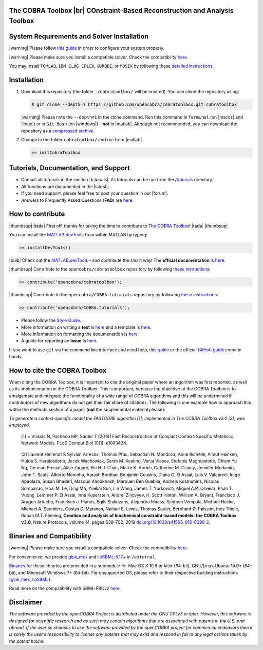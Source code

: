 .. raw:: html

   <p align="center">
     <img class="readme_logo" src="https://king.nuigalway.ie/cobratoolbox/img/logo.png" height="160px"/>
   </p>


The COBRA Toolbox |br| COnstraint-Based Reconstruction and Analysis Toolbox
---------------------------------------------------------------------------

.. raw:: html

   <table>
     <tr>
     <td><div align="center"><a href="https://opencobra.github.io/cobratoolbox/latest/tutorials/index.html"><img src="https://img.shields.io/badge/COBRA-tutorials-blue.svg?maxAge=0"></a>
       <a href="https://opencobra.github.io/cobratoolbox/latest"><img src="https://img.shields.io/badge/COBRA-docs-blue.svg?maxAge=0"></a>
       <a href="https://groups.google.com/forum/#!forum/cobra-toolbox"><img src="https://img.shields.io/badge/COBRA-forum-blue.svg?maxAge=0"></a></div></td>
       <td><div align="center"><a href="https://king.nuigalway.ie/jenkins/job/COBRAToolbox-branches-auto-linux/"><img src="https://king.nuigalway.ie/cobratoolbox/badges/linux.svg"></a>
       <a href="https://king.nuigalway.ie/jenkins/job/COBRAToolbox-branches-auto-macOS/"><img src="https://king.nuigalway.ie/cobratoolbox/badges/macOS.svg"></a>
       <a href="https://king.nuigalway.ie/jenkins/job/COBRAToolbox-branches-auto-windows7/"><img src="https://king.nuigalway.ie/cobratoolbox/badges/windows.svg"></a>
       <a href="http://opencobra.github.io/cobratoolbox/docs/builds.html"><img src="http://concordion.org/img/benefit-links.png?maxAge=0" height="20px" alt="All continuous integration builds"></a>
       </div></td>
       <td><div align="center"><img src="https://king.nuigalway.ie/cobratoolbox/codegrade/codegrade.svg" alt="Ratio of the number of inefficient code lines and the total number of lines of code (in percent). A: 0-3%, B: 3-6%, C: 6-9%, D: 9-12%, E: 12-15%, F: > 15%.">
       <a href="https://codecov.io/gh/opencobra/cobratoolbox/branch/master"><img src="https://codecov.io/gh/opencobra/cobratoolbox/branch/master/graph/badge.svg?maxAge=0"></a></div></td>
     </tr>
   </table>
   <br>


System Requirements and Solver Installation
-------------------------------------------

.. begin-requirements-marker

|warning| Please follow `this guide <https://opencobra.github.io/cobratoolbox/docs/requirements.html>`__ in order to configure your system properly.

|warning| Please make sure you install a compatible solver. Check the compatibility `here <https://opencobra.github.io/cobratoolbox/docs/compatibility.html>`__.

You may install ``TOMLAB``, ``IBM ILOG CPLEX``, ``GUROBI``, or ``MOSEK`` by following these `detailed instructions <https://opencobra.github.io/cobratoolbox/docs/solvers.html>`__.

.. end-requirements-marker

Installation
------------

.. begin-installation-marker

1. Download this repository (the folder ``./cobratoolbox/`` will be
   created). You can clone the repository using:

   .. code-block:: console

      $ git clone --depth=1 https://github.com/opencobra/cobratoolbox.git cobratoolbox


   |warning| Please note the ``--depth=1`` in the clone command. Run this command in ``Terminal`` (on |macos| and |linux|) or in ``Git Bash`` (on |windows|) -
   **not** in |matlab|. Although not recommended, you can download the
   repository as a `compressed archive <https://king.nuigalway.ie/cobratoolbox/releases/theCOBRAToolbox.zip>`__.

2. Change to the folder ``cobratoolbox/`` and run from |matlab|

   .. code-block:: matlab

      >> initCobraToolbox

.. end-installation-marker


Tutorials, Documentation, and Support
-------------------------------------

-  Consult all tutorials in the section |tutorials|. All tutorials can be run from
   the
   `/tutorials <https://github.com/opencobra/cobratoolbox/tree/master/tutorials>`__
   directory.

-  All functions are documented in the |latest|.

-  If you need support, please feel free to post your question in our |forum|.

-  Answers to Frequently Asked Questions (**FAQ**) are
   `here <https://opencobra.github.io/cobratoolbox/stable/faq.html>`__.


How to contribute
-----------------

.. begin-how-to-contribute-marker

|thumbsup| |tada| First off, thanks for taking the time to contribute to `The COBRA
Toolbox <https://github.com/opencobra/cobratoolbox>`__! |tada| |thumbsup|

.. raw:: html

   <p align="center">
   <img src="https://cdn.jsdelivr.net/gh/opencobra/MATLAB.devTools@e735bd91310e8ef10fab4d3c21833a85bf4b8159/docs/source/_static/img/logo_devTools.png" height="120px" alt="devTools"/>
   </p>


You can install the
`MATLAB.devTools <https://github.com/opencobra/MATLAB.devTools>`__ from
within MATLAB by typing:

.. code-block:: matlab

    >> installDevTools()

|bulb| Check out the `MATLAB.devTools
<https://github.com/opencobra/MATLAB.devTools>`__ - and contribute the smart
way! The **official documentation** is `here <https://opencobra.github.com/MATLAB.devTools>`__.

|thumbsup| Contribute to the ``opencobra/cobratoolbox`` repository by following `these
instructions
<https://opencobra.github.io/MATLAB.devTools/stable/contribute.html#the-cobra-toolbox>`__:

.. code-block:: matlab

    >> contribute('opencobra/cobratoolbox');

|thumbsup| Contribute to the ``opencobra/COBRA.tutorials`` repository by following `these
instructions
<https://opencobra.github.io/MATLAB.devTools/stable/contribute.html#cobra-tutorials>`__:

.. code-block:: matlab

    >> contribute('opencobra/COBRA.tutorials');

-  Please follow the `Style
   Guide <https://opencobra.github.io/cobratoolbox/docs/styleGuide.html>`__.
-  More information on writing a **test** is
   `here <https://opencobra.github.io/cobratoolbox/docs/testGuide.html>`__
   and a template is
   `here <https://opencobra.github.io/cobratoolbox/docs/testTemplate.html>`__.
-  More information on formatting the documentation is
   `here <https://opencobra.github.io/cobratoolbox/docs/documentationGuide.html>`__
-  A guide for reporting an **issue** is `here <https://opencobra.github.io/cobratoolbox/docs/issueGuide.html>`__.

If you want to use ``git`` via the command line interface and need help,
this
`guide <https://www.digitalocean.com/community/tutorials/how-to-create-a-pull-request-on-github>`__
or the official `GitHub
guide <https://help.github.com/articles/creating-a-pull-request/>`__
come in handy.


.. end-how-to-contribute-marker

How to cite the COBRA Toolbox
-----------------------------

.. begin-how-to-cite-marker

When citing the COBRA Toolbox, it is important to cite the original
paper where an algorithm was first reported, as well as its
implementation in the COBRA Toolbox. This is important, because the
objective of the COBRA Toolbox is to amalgamate and integrate the
functionality of a wide range of COBRA algorithms and this will be
undermined if contributors of new algorithms do not get their fair share
of citations. The following is one example how to approach this within
the methods section of a paper (**not** the supplemental material
please):

*To generate a context-specific model the FASTCORE algorithm [1],
implemented in The COBRA Toolbox v3.0 [2], was employed.*

    [1] = Vlassis N, Pacheco MP, Sauter T (2014) Fast Reconstruction of
    Compact Context-Specific Metabolic Network Models. PLoS Comput Biol
    10(1): e1003424.

..

    [2] Laurent Heirendt & Sylvain Arreckx, Thomas Pfau, Sebastian N.
    Mendoza, Anne Richelle, Almut Heinken, Hulda S. Haraldsdottir, Jacek
    Wachowiak, Sarah M. Keating, Vanja Vlasov, Stefania Magnusdottir,
    Chiam Yu Ng, German Preciat, Alise Zagare, Siu H.J. Chan, Maike K.
    Aurich, Catherine M. Clancy, Jennifer Modamio, John T. Sauls,
    Alberto Noronha, Aarash Bordbar, Benjamin Cousins, Diana C. El
    Assal, Luis V. Valcarcel, Inigo Apaolaza, Susan Ghaderi, Masoud
    Ahookhosh, Marouen Ben Guebila, Andrejs Kostromins, Nicolas
    Sompairac, Hoai M. Le, Ding Ma, Yuekai Sun, Lin Wang, James T.
    Yurkovich, Miguel A.P. Oliveira, Phan T. Vuong, Lemmer P. El Assal,
    Inna Kuperstein, Andrei Zinovyev, H. Scott Hinton, William A.
    Bryant, Francisco J. Aragon Artacho, Francisco J. Planes, Egils
    Stalidzans, Alejandro Maass, Santosh Vempala, Michael Hucka, Michael
    A. Saunders, Costas D. Maranas, Nathan E. Lewis, Thomas Sauter,
    Bernhard Ø. Palsson, Ines Thiele, Ronan M.T. Fleming, **Creation and
    analysis of biochemical constraint-based models: the COBRA Toolbox
    v3.0**, Nature Protocols, volume 14, pages 639–702, 2019
    `doi.org/10.1038/s41596-018-0098-2 <https://doi.org/10.1038/s41596-018-0098-2>`__.

.. end-how-to-cite-marker

Binaries and Compatibility
--------------------------

|warning| Please make sure you install a compatible solver. Check the
compatibility
`here <https://opencobra.github.io/cobratoolbox/docs/compatibility.html>`__.

.. begin-binaries-marker

For convenience, we provide
`glpk_mex <https://github.com/blegat/glpkmex>`__ and
`libSBML-5.17+ <http://sbml.org/Software/libSBML>`__ in
``/external``.

`Binaries <https://github.com/opencobra/COBRA.binary>`__ for these
libraries are provided in a submodule for Mac OS X 10.6 or later
(64-bit), GNU/Linux Ubuntu 14.0+ (64-bit), and Microsoft Windows 7+
(64-bit). For unsupported OS, please refer to their respective building
instructions
(`glpk_mex <https://github.com/blegat/glpkmex#instructions-for-compiling-from-source>`__,
`libSBML <http://sbml.org/Software/libSBML/5.17.0/docs//cpp-api/libsbml-installation.html>`__).

Read more on the compatibility with SBML-FBCv2
`here <https://opencobra.github.io/cobratoolbox/docs/notes.html>`__.

.. end-binaries-marker

Disclaimer
----------

*The software provided by the openCOBRA Project is distributed under the
GNU GPLv3 or later. However, this software is designed for scientific
research and as such may contain algorithms that are associated with
patents in the U.S. and abroad. If the user so chooses to use the
software provided by the openCOBRA project for commercial endeavors then
it is solely the user’s responsibility to license any patents that may
exist and respond in full to any legal actions taken by the patent
holder.*


.. icon-marker


.. |macos| raw:: html

   <img src="https://king.nuigalway.ie/cobratoolbox/img/apple.png" height="20px" width="20px" alt="macOS">


.. |linux| raw:: html

   <img src="https://king.nuigalway.ie/cobratoolbox/img/linux.png" height="20px" width="20px" alt="linux">


.. |windows| raw:: html

   <img src="https://king.nuigalway.ie/cobratoolbox/img/windows.png" height="20px" width="20px" alt="windows">


.. |warning| raw:: html

   <img src="https://king.nuigalway.ie/cobratoolbox/img/warning.png" height="20px" width="20px" alt="warning">


.. |matlab| raw:: html

   <img src="https://king.nuigalway.ie/cobratoolbox/img/matlab.png" height="20px" width="20px" alt="matlab">


.. |tada| raw:: html

   <img src="https://king.nuigalway.ie/cobratoolbox/img/tada.png" height="20px" width="20px" alt="tada">


.. |thumbsup| raw:: html

   <img src="https://king.nuigalway.ie/cobratoolbox/img/thumbsUP.png" height="20px" width="20px" alt="thumbsup">


.. |bulb| raw:: html

   <img src="https://king.nuigalway.ie/cobratoolbox/img/bulb.png" height="20px" width="20px" alt="bulb">


.. |tutorials| raw:: html

   <a href="https://opencobra.github.io/cobratoolbox/latest/tutorials/index.html"><img src="https://img.shields.io/badge/COBRA-tutorials-blue.svg?maxAge=0"></a>


.. |latest| raw:: html

   <a href="https://opencobra.github.io/cobratoolbox/latest"><img src="https://img.shields.io/badge/COBRA-docs-blue.svg?maxAge=0"></a>


.. |forum| raw:: html

   <a href="https://groups.google.com/forum/#!forum/cobra-toolbox"><img src="https://img.shields.io/badge/COBRA-forum-blue.svg"></a>


.. |br| raw:: html

   <br>
